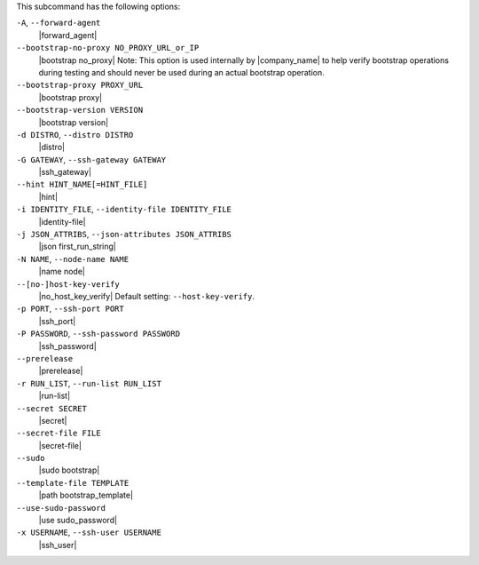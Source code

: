 .. The contents of this file are included in multiple topics.
.. This file describes a command or a sub-command for Knife.
.. This file should not be changed in a way that hinders its ability to appear in multiple documentation sets.


This subcommand has the following options:

``-A``, ``--forward-agent``
   |forward_agent|

``--bootstrap-no-proxy NO_PROXY_URL_or_IP``
   |bootstrap no_proxy| Note: This option is used internally by |company_name| to help verify bootstrap operations during testing and should never be used during an actual bootstrap operation.

``--bootstrap-proxy PROXY_URL``
   |bootstrap proxy|

``--bootstrap-version VERSION``
   |bootstrap version|

``-d DISTRO``, ``--distro DISTRO``
   |distro|

``-G GATEWAY``, ``--ssh-gateway GATEWAY``
   |ssh_gateway|

``--hint HINT_NAME[=HINT_FILE]``
   |hint|

``-i IDENTITY_FILE``, ``--identity-file IDENTITY_FILE``
   |identity-file|

``-j JSON_ATTRIBS``, ``--json-attributes JSON_ATTRIBS``
   |json first_run_string|

``-N NAME``, ``--node-name NAME``
   |name node|

``--[no-]host-key-verify``
   |no_host_key_verify| Default setting: ``--host-key-verify``.

``-p PORT``, ``--ssh-port PORT``
   |ssh_port|

``-P PASSWORD``, ``--ssh-password PASSWORD``
   |ssh_password|

``--prerelease``
   |prerelease|

``-r RUN_LIST``, ``--run-list RUN_LIST``
   |run-list|

``--secret SECRET``
   |secret|

``--secret-file FILE``
   |secret-file|

``--sudo``
   |sudo bootstrap|

``--template-file TEMPLATE``
   |path bootstrap_template|

``--use-sudo-password``
   |use sudo_password|

``-x USERNAME``, ``--ssh-user USERNAME``
   |ssh_user|

